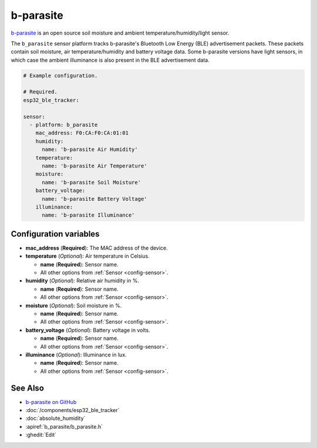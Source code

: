 b-parasite
==========

.. seo::
    :description: Instructions for setting up the b-parasite soil moisture sensor in ESPHome.
    :image: b_parasite.jpg
    :keywords: b-parasite, parasite, BLE, Bluetooth, soil moisture


`b-parasite <https://github.com/rbaron/b-parasite>`__ is an open source soil moisture and ambient temperature/humidity/light sensor.

The ``b_parasite`` sensor platform tracks b-parasite's Bluetooth Low Energy (BLE) advertisement packets. These packets contain soil moisture, air temperature/humidity and battery voltage data. Some b-parasite versions have light sensors, in which case the ambient illuminance is also present in the BLE advertisement data.

.. figure:: images/b_parasite.jpg
    :align: center
    :width: 80.0%

.. code-block:: yaml

    # Example configuration.

    # Required.
    esp32_ble_tracker:

    sensor:
      - platform: b_parasite
        mac_address: F0:CA:F0:CA:01:01
        humidity:
          name: 'b-parasite Air Humidity'
        temperature:
          name: 'b-parasite Air Temperature'
        moisture:
          name: 'b-parasite Soil Moisture'
        battery_voltage:
          name: 'b-parasite Battery Voltage'
        illuminance:
          name: 'b-parasite Illuminance'

Configuration variables
-----------------------

- **mac_address** (**Required**): The MAC address of the device.
- **temperature** (*Optional*): Air temperature in Celsius.

  - **name** (**Required**): Sensor name.
  - All other options from :ref:`Sensor <config-sensor>`.
- **humidity** (*Optional*): Relative air humidity in %.

  - **name** (**Required**): Sensor name.
  - All other options from :ref:`Sensor <config-sensor>`.
- **moisture** (*Optional*): Soil moisture in %.

  - **name** (**Required**): Sensor name.
  - All other options from :ref:`Sensor <config-sensor>`.
- **battery_voltage** (*Optional*): Battery voltage in volts.

  - **name** (**Required**): Sensor name.
  - All other options from :ref:`Sensor <config-sensor>`.
- **illuminance** (*Optional*): Illuminance in lux.

  - **name** (**Required**): Sensor name.
  - All other options from :ref:`Sensor <config-sensor>`.

See Also
--------

- `b-parasite on GitHub <https://github.com/rbaron/b-parasite>`__
- :doc:`/components/esp32_ble_tracker`
- :doc:`absolute_humidity`
- :apiref:`b_parasite/b_parasite.h`
- :ghedit:`Edit`

